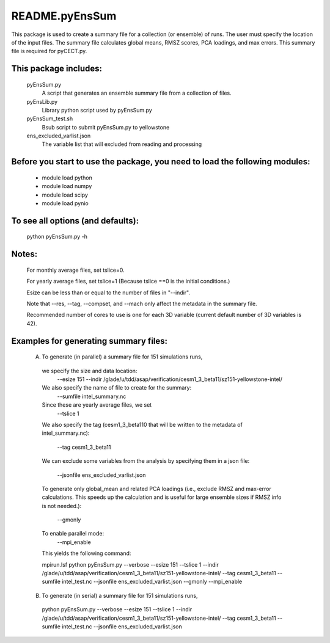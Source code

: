 ===============
README.pyEnsSum
===============

This package is used to create a summary file for a collection 
(or ensemble) of runs. The user must specify the location of the input files.
The summary file calculates global means, RMSZ scores, PCA loadings, and max errors.
This summary file is required for pyCECT.py.

This package includes:  
----------------------
     	pyEnsSum.py             
                            A script that generates an ensemble summary file 
     		            from a collection of files.

        pyEnsLib.py     
                            Library python script used by pyEnsSum.py

        pyEnsSum_test.sh        
                            Bsub script to submit pyEnsSum.py to yellowstone

        ens_excluded_varlist.json
                            The variable list that will excluded from
                            reading and processing


Before you start to use the package, you need to load the following modules: 
----------------------------------------------------------------------------
       - module load python 
       - module load numpy
       - module load scipy
       - module load pynio


To see all options (and defaults):
----------------------------------
       python pyEnsSum.py -h

Notes:
------
       For monthly average files, set tslice=0.

       For yearly average files, set tslice=1 (Because tslice ==0 is the initial conditions.)

       Esize can be less than or equal to the number of files in "--indir".

       Note that --res, --tag, --compset, and --mach only affect the metadata 
       in the summary file.

       Recommended number of cores to use is one for each 3D variable (current 
       default number of 3D variables is 42). 

Examples for generating summary files:
--------------------------------------
	 (A) To generate (in parallel) a summary file for 151 simulations runs, 
       	 
           we specify the size and data location:
	    --esize 151
	    --indir /glade/u/tdd/asap/verification/cesm1_3_beta11/sz151-yellowstone-intel/

           We also specify the name of file to create for the summary:
 	    --sumfile intel_summary.nc 

	   Since these are yearly average files, we set
	    --tslice 1 

	   We also specify the tag (cesm1_3_beta110 that will be written to the
	   metadata of intel_summary.nc):
	    --tag cesm1_3_beta11

           We can exclude some variables from the analysis by specifying them 
	   in a json file:
            --jsonfile ens_excluded_varlist.json
       
           To generate only global_mean and related PCA loadings (i.e., exclude 
	   RMSZ and max-error calculations.  This speeds up the calculation and 
	   is useful for large ensemble sizes if RMSZ info is not needed.):
            --gmonly

           To enable parallel mode:
            --mpi_enable    

	   This yields the following command:

           mpirun.lsf python  pyEnsSum.py --verbose --esize 151 --tslice 1 --indir /glade/u/tdd/asap/verification/cesm1_3_beta11/sz151-yellowstone-intel/ --tag cesm1_3_beta11 --sumfile intel_test.nc --jsonfile ens_excluded_varlist.json --gmonly --mpi_enable 



	 (B) To generate (in serial) a summary file for 151 simulations runs, 

           python  pyEnsSum.py --verbose --esize 151 --tslice 1 --indir /glade/u/tdd/asap/verification/cesm1_3_beta11/sz151-yellowstone-intel/ --tag cesm1_3_beta11 --sumfile intel_test.nc --jsonfile ens_excluded_varlist.json


